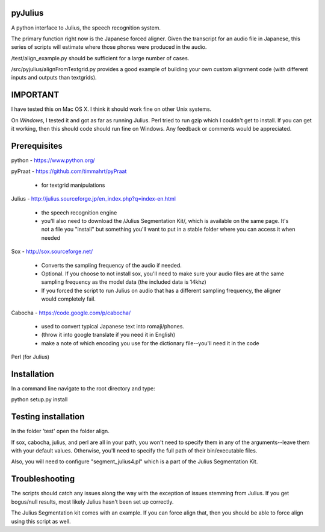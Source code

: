 
========
pyJulius
========

A python interface to Julius, the speech recognition system.

The primary function right now is the Japanese forced aligner.  Given the transcript
for an audio file in Japanese, this series of scripts will estimate where those 
phones were produced in the audio.

/test/align_example.py should be sufficient for a large number of cases.

/src/pyjulius/alignFromTextgrid.py provides a good example of building your own custom
alignment code (with different inputs and outputs than textgrids).  


=========
IMPORTANT
=========

I have tested this on Mac OS X.  I think it should work fine on other Unix systems.

On *Windows*, I tested it and got as far as running Julius.  Perl tried to run gzip
which I couldn't get to install.  If you can get it working, then this should code
should run fine on Windows.  Any feedback or comments would be appreciated.


=========
Prerequisites
=========

python - https://www.python.org/

pyPraat - https://github.com/timmahrt/pyPraat

 * for textgrid manipulations

Julius - http://julius.sourceforge.jp/en_index.php?q=index-en.html

 * the speech recognition engine

 * you'll also need to download the /Julius Segmentation Kit/, which is available on
   the same page.  It's not a file you "install" but something you'll want to put
   in a stable folder where you can access it when needed

Sox - http://sox.sourceforge.net/

 * Converts the sampling frequency of the audio if needed.

 * Optional.  If you choose to not install sox, you'll need to make sure your audio
   files are at the same sampling frequency as the model data (the included data is
   14khz)
   
 * If you forced the script to run Julius on audio that has a different sampling
   frequency, the aligner would completely fail.

Cabocha - https://code.google.com/p/cabocha/ 

 * used to convert typical Japanese text into romaji/phones.

 * (throw it into google translate if you need it in English)

 * make a note of which encoding you use for the dictionary file--you'll need it in the code

Perl (for Julius)


=========
Installation
=========

In a command line navigate to the root directory and type:

python setup.py install


=========
Testing installation
=========

In the folder 'test' open the folder align.

If sox, cabocha, julius, and perl are all in your path, you won't need
to specify them in any of the arguments--leave them with your default values.
Otherwise, you'll need to specify the full path of their bin/executable files.

Also, you will need to configure "segment_julius4.pl" which is a part of the
Julius Segmentation Kit.


=========
Troubleshooting
========= 

The scripts should catch any issues along the way with the exception of 
issues stemming from Julius.  If you get bogus/null results, most likely Julius
hasn't been set up correctly.

The Julius Segmentation kit comes with an example.  If you can force align that,
then you should be able to force align using this script as well.



